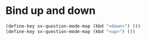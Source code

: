 * Bind up and down
#+name: bind-ud-and-down-for-sx
#+begin_src emacs-lisp
  (define-key sx-question-mode-map (kbd "<down>") ())
  (define-key sx-question-mode-map (kbd "<up>") ())
#+end_src
